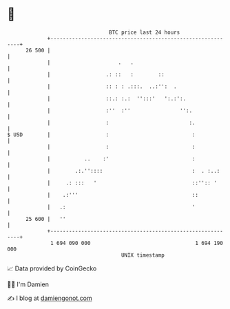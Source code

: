* 👋

#+begin_example
                                    BTC price last 24 hours                    
                +------------------------------------------------------------+ 
         26 500 |                                                            | 
                |                      .   .                                 | 
                |                  .: ::   :        ::                       | 
                |                  :: : : .:::.  ..:'':  .                   | 
                |                  ::.: :.:  '':::'   ':.:':.                | 
                |                  :''  :''                '':.              | 
                |                  :                          :.             | 
   $ USD        |                  :                           :             | 
                |                  :                           :             | 
                |           ..    :'                           :             | 
                |        .:.''::::                             :  . :..:     | 
                |     .: :::   '                               ::'':: '      | 
                |    .:'''                                     ::            | 
                |   .:                                         '             | 
         25 600 |   ''                                                       | 
                +------------------------------------------------------------+ 
                 1 694 090 000                                  1 694 190 000  
                                        UNIX timestamp                         
#+end_example
📈 Data provided by CoinGecko

🧑‍💻 I'm Damien

✍️ I blog at [[https://www.damiengonot.com][damiengonot.com]]
